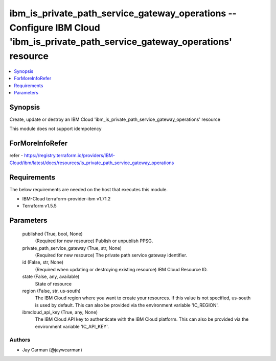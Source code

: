 
ibm_is_private_path_service_gateway_operations -- Configure IBM Cloud 'ibm_is_private_path_service_gateway_operations' resource
===============================================================================================================================

.. contents::
   :local:
   :depth: 1


Synopsis
--------

Create, update or destroy an IBM Cloud 'ibm_is_private_path_service_gateway_operations' resource

This module does not support idempotency


ForMoreInfoRefer
----------------
refer - https://registry.terraform.io/providers/IBM-Cloud/ibm/latest/docs/resources/is_private_path_service_gateway_operations

Requirements
------------
The below requirements are needed on the host that executes this module.

- IBM-Cloud terraform-provider-ibm v1.71.2
- Terraform v1.5.5



Parameters
----------

  published (True, bool, None)
    (Required for new resource) Publish or unpublish PPSG.


  private_path_service_gateway (True, str, None)
    (Required for new resource) The private path service gateway identifier.


  id (False, str, None)
    (Required when updating or destroying existing resource) IBM Cloud Resource ID.


  state (False, any, available)
    State of resource


  region (False, str, us-south)
    The IBM Cloud region where you want to create your resources. If this value is not specified, us-south is used by default. This can also be provided via the environment variable 'IC_REGION'.


  ibmcloud_api_key (True, any, None)
    The IBM Cloud API key to authenticate with the IBM Cloud platform. This can also be provided via the environment variable 'IC_API_KEY'.













Authors
~~~~~~~

- Jay Carman (@jaywcarman)

